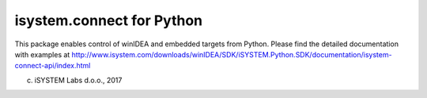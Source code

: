 ==============================================================================
       isystem.connect for Python
==============================================================================

This package enables control of winIDEA and embedded targets from Python.
Please find the detailed documentation with examples at
http://www.isystem.com/downloads/winIDEA/SDK/iSYSTEM.Python.SDK/documentation/isystem-connect-api/index.html

(c) iSYSTEM Labs d.o.o., 2017


